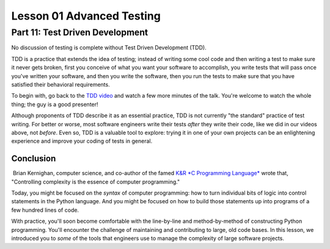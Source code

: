 ##########################
Lesson 01 Advanced Testing
##########################

================================
Part 11: Test Driven Development
================================

No discussion of testing is complete without Test Driven Development
(TDD).

TDD is a practice that extends the idea of testing; instead of writing
some cool code and then writing a test to make sure it never gets
broken, first you conceive of what you want your software to accomplish,
you write tests that will pass once you've written your software, and
then you write the software, then you run the tests to make sure that
you have satisfied their behavioral requirements.

To begin with, go back to the \ `TDD
video <https://www.youtube.com/watch?v#HhwElTL-mdI>`__ and watch a few
more minutes of the talk. You're welcome to watch the whole thing; the
guy is a good presenter!

Although proponents of TDD describe it as an essential practice, TDD is
not currently "the standard" practice of test writing. For better or
worse, most software engineers write their tests \ *after* they write
their code, like we did in our videos above, not \ *before*. Even so,
TDD is a valuable tool to explore: trying it in one of your own projects
can be an enlightening experience and improve your coding of tests in
general.

Conclusion
==========

 Brian Kernighan, computer science, and co-author of the famed `K&R *C
Programming
Language* <https://en.wikipedia.org/wiki/The_C_Programming_Language>`__
wrote that, "Controlling complexity is the essence of computer
programming."

Today, you might be focused on the \ *syntax* of computer programming:
how to turn individual bits of logic into control statements in the
Python language. And you might be focused on how to build those
statements up into programs of a few hundred lines of code.

With practice, you'll soon become comfortable with the line-by-line and
method-by-method of constructing Python programming. You'll encounter
the challenge of maintaining and contributing to large, old code bases.
In this lesson, we introduced you to \ *some* of the tools that
engineers use to manage the complexity of large software projects.
